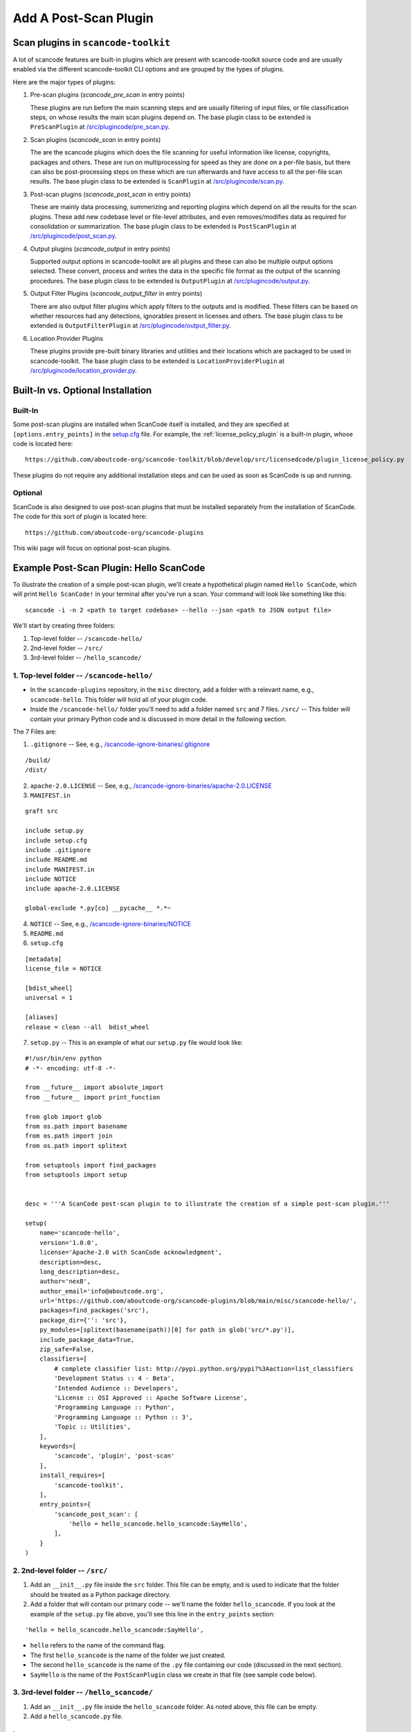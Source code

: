 .. _how_to_add_post_scan_plugin:

Add A Post-Scan Plugin
======================

Scan plugins in ``scancode-toolkit``
------------------------------------

A lot of scancode features are built-in plugins which are present with scancode-toolkit source code
and are usually enabled via the different scancode-toolkit CLI options and are grouped by the types
of plugins.

Here are the major types of plugins:

1. Pre-scan plugins (`scancode_pre_scan` in entry points)

   These plugins are run before the main scanning steps and are usually
   filtering of input files, or file classification steps, on whose results
   the main scan plugins depend on. The base plugin class to be extended is ``PreScanPlugin`` at
   `/src/plugincode/pre_scan.py <https://github.com/nexB/plugincode/blob/main/src/plugincode/pre_scan.py>`_.

2. Scan plugins (`scancode_scan` in entry points)

   The are the scancode plugins which does the file scanning for useful
   information like license, copyrights, packages and others. These are
   run on multiprocessing for speed as they are done on a per-file basis,
   but there can also be post-processing steps on these which are run afterwards
   and have access to all the per-file scan results. The base plugin class to be extended is
   ``ScanPlugin`` at `/src/plugincode/scan.py <https://github.com/nexB/plugincode/blob/main/src/plugincode/scan.py>`_.

3. Post-scan plugins (`scancode_post_scan` in entry points)

   These are mainly data processing, summerizing and reporting plugins which
   depend on all the results for the scan plugins. These add new codebase level
   or file-level attributes, and even removes/modifies data as required
   for consolidation or summarization. The base plugin class to be extended is ``PostScanPlugin``
   at `/src/plugincode/post_scan.py <https://github.com/nexB/plugincode/blob/main/src/plugincode/post_scan.py>`_.

4. Output plugins (`scancode_output` in entry points)

   Supported output options in scancode-toolkit are all plugins and
   these can also be multiple output options selected. These convert, process
   and writes the data in the specific file format as the output of the scanning
   procedures. The base plugin class to be extended is ``OutputPlugin`` at
   `/src/plugincode/output.py <https://github.com/nexB/plugincode/blob/main/src/plugincode/output.py>`_.

5. Output Filter Plugins (`scancode_output_filter` in entry points)

   There are also output filter plugins which apply filters to the outputs
   and is modified. These filters can be based on whether resources had any
   detections, ignorables present in licenses and others.
   The base plugin class to be extended is ``OutputFilterPlugin`` at
   `/src/plugincode/output_filter.py <https://github.com/nexB/plugincode/blob/main/src/plugincode/output_filter.py>`_.

6. Location Provider Plugins

   These plugins provide pre-built binary libraries and utilities and their locations which
   are packaged to be used in scancode-toolkit. The base plugin class to be extended is
   ``LocationProviderPlugin`` at `/src/plugincode/location_provider.py <https://github.com/nexB/plugincode/blob/main/src/plugincode/location_provider.py>`_.


Built-In vs. Optional Installation
----------------------------------

Built-In
^^^^^^^^

Some post-scan plugins are installed when ScanCode itself is installed, and they are specified at
``[options.entry_points]`` in the `setup.cfg <https://github.com/aboutcode-org/scancode-toolkit/blob/develop/setup.cfg>`_ file.
For example, the :ref:`license_policy_plugin` is a built-in plugin, whose code is located here::

    https://github.com/aboutcode-org/scancode-toolkit/blob/develop/src/licensedcode/plugin_license_policy.py

These plugins do not require any additional installation steps and can be used as soon as ScanCode
is up and running.

Optional
^^^^^^^^

ScanCode is also designed to use post-scan plugins that must be installed separately from the
installation of ScanCode. The code for this sort of plugin is located here::

    https://github.com/aboutcode-org/scancode-plugins

This wiki page will focus on optional post-scan plugins.

Example Post-Scan Plugin: Hello ScanCode
----------------------------------------

To illustrate the creation of a simple post-scan plugin, we'll create a hypothetical plugin named
``Hello ScanCode``, which will print ``Hello ScanCode!`` in your terminal after you've run a scan.
Your command will look like something like this::

    scancode -i -n 2 <path to target codebase> --hello --json <path to JSON output file>

We'll start by creating three folders:

1. Top-level folder -- ``/scancode-hello/``
2. 2nd-level folder -- ``/src/``
3. 3rd-level folder -- ``/hello_scancode/``

1. Top-level folder -- ``/scancode-hello/``
^^^^^^^^^^^^^^^^^^^^^^^^^^^^^^^^^^^^^^^^^^^

- In the ``scancode-plugins`` repository, in the ``misc`` directory, add a folder with
  a relevant name, e.g., ``scancode-hello``. This folder will hold all of your plugin code.

- Inside the ``/scancode-hello/`` folder you'll need to add a folder named ``src`` and 7 files.
  ``/src/`` -- This folder will contain your primary Python code and is discussed in more detail
  in the following section.

The 7 Files are:

1. ``.gitignore`` -- See, e.g.,
   `/scancode-ignore-binaries/.gitignore <https://github.com/aboutcode-org/scancode-plugins/blob/main/misc/scancode-ignore-binaries/.gitignore>`_

::

    /build/
    /dist/

2. ``apache-2.0.LICENSE`` -- See, e.g.,
   `/scancode-ignore-binaries/apache-2.0.LICENSE <https://github.com/aboutcode-org/scancode-plugins/blob/main/misc/scancode-ignore-binaries/apache-2.0.LICENSE>`_

3. ``MANIFEST.in``

::

    graft src

    include setup.py
    include setup.cfg
    include .gitignore
    include README.md
    include MANIFEST.in
    include NOTICE
    include apache-2.0.LICENSE

    global-exclude *.py[co] __pycache__ *.*~

4. ``NOTICE`` -- See, e.g.,
   `/scancode-ignore-binaries/NOTICE <https://github.com/aboutcode-org/scancode-plugins/blob/main/misc/scancode-ignore-binaries/NOTICE>`__

5. ``README.md``

6. ``setup.cfg``

::

    [metadata]
    license_file = NOTICE

    [bdist_wheel]
    universal = 1

    [aliases]
    release = clean --all  bdist_wheel

7. ``setup.py`` -- This is an example of what our ``setup.py`` file would look like:

::

    #!/usr/bin/env python
    # -*- encoding: utf-8 -*-

    from __future__ import absolute_import
    from __future__ import print_function

    from glob import glob
    from os.path import basename
    from os.path import join
    from os.path import splitext

    from setuptools import find_packages
    from setuptools import setup


    desc = '''A ScanCode post-scan plugin to to illustrate the creation of a simple post-scan plugin.'''

    setup(
        name='scancode-hello',
        version='1.0.0',
        license='Apache-2.0 with ScanCode acknowledgment',
        description=desc,
        long_description=desc,
        author='nexB',
        author_email='info@aboutcode.org',
        url='https://github.com/aboutcode-org/scancode-plugins/blob/main/misc/scancode-hello/',
        packages=find_packages('src'),
        package_dir={'': 'src'},
        py_modules=[splitext(basename(path))[0] for path in glob('src/*.py')],
        include_package_data=True,
        zip_safe=False,
        classifiers=[
            # complete classifier list: http://pypi.python.org/pypi?%3Aaction=list_classifiers
            'Development Status :: 4 - Beta',
            'Intended Audience :: Developers',
            'License :: OSI Approved :: Apache Software License',
            'Programming Language :: Python',
            'Programming Language :: Python :: 3',
            'Topic :: Utilities',
        ],
        keywords=[
            'scancode', 'plugin', 'post-scan'
        ],
        install_requires=[
            'scancode-toolkit',
        ],
        entry_points={
            'scancode_post_scan': [
                'hello = hello_scancode.hello_scancode:SayHello',
            ],
        }
    )

2. 2nd-level folder -- ``/src/``
^^^^^^^^^^^^^^^^^^^^^^^^^^^^^^^^

#. Add an ``__init__.py`` file inside the ``src`` folder. This file can be empty, and is used to
   indicate that the folder should be treated as a Python package directory.

#. Add a folder that will contain our primary code -- we'll name the folder ``hello_scancode``.
   If you look at the example of the ``setup.py`` file above, you'll see this line in the
   ``entry_points`` section:

::

    'hello = hello_scancode.hello_scancode:SayHello',

- ``hello`` refers to the name of the command flag.
- The first ``hello_scancode`` is the name of the folder we just created.
- The second ``hello_scancode`` is the name of the ``.py`` file containing our code (discussed in
  the next section).
- ``SayHello`` is the name of the ``PostScanPlugin`` class we create in that file (see sample
  code below).

3. 3rd-level folder -- ``/hello_scancode/``
^^^^^^^^^^^^^^^^^^^^^^^^^^^^^^^^^^^^^^^^^^^

#. Add an ``__init__.py`` file inside the ``hello_scancode`` folder. As noted above, this file can
   be empty.

#. Add a ``hello_scancode.py`` file.

Imports
"""""""

::


    from plugincode.post_scan import PostScanPlugin
    from plugincode.post_scan import post_scan_impl
    from scancode import CommandLineOption
    from scancode import POST_SCAN_GROUP

Create a ``PostScanPlugin`` class
"""""""""""""""""""""""""""""""""

The ``PostScanPlugin`` class
`PostScanPlugin code <https://github.com/nexB/plugincode/blob/main/src/plugincode/post_scan.py>`_)
inherits from the ``CodebasePlugin`` class (see
`CodebasePlugin code <https://github.com/nexB/plugincode/blob/main/src/plugincode/__init__.py>`_),
which inherits from the ``BasePlugin`` class (see
`BasePlugin code <https://github.com/nexB/plugincode/blob/main/src/plugincode/__init__.py>`_).

::

    @post_scan_impl
    class SayHello(PostScanPlugin):
        """
        Illustrate a simple "Hello World" post-scan plugin.
        """

        options = [
            CommandLineOption(('--hello',),
            is_flag=True, default=False,
            help='Generate a simple "Hello ScanCode" greeting in the terminal.',
            help_group=POST_SCAN_GROUP)
        ]

        def is_enabled(self, hello, **kwargs):
            return hello

        def process_codebase(self, codebase, hello, **kwargs):
            """
            Say hello.
            """
            if not self.is_enabled(hello):
                return

            print('Hello ScanCode!!')


Load the plugin
---------------

- To load and use the plugin in the normal course, navigate to the plugin's root folder (in this
  example: ``/plugins/scancode-hello/``) and run ``pip install .`` (don't forget the final ``.``).

- If you're developing and want to test your work, save your edits and run ``pip install -e .``
  from the same folder.


More-complex examples
---------------------

This Hello ScanCode example is quite simple. For examples of more-complex structures and
functionalities you can take a look at the other post-scan plugins for guidance and ideas.

One good example is the License Policy post-scan plugin. This plugin is installed when ScanCode
is installed and consequently is not located in the ``/plugins/`` directory used for
manually-installed post-scan plugins. The code for the License Policy plugin can be found at
`/scancode-toolkit/src/licensedcode/plugin_license_policy.py
<https://github.com/aboutcode-org/scancode-toolkit/blob/develop/src/licensedcode/plugin_license_policy.py>`_
and illustrates how a plugin can be used to analyze the results of a ScanCode scan using external
data files and add the results of that analysis as a new field in the ScanCode JSON output file.

